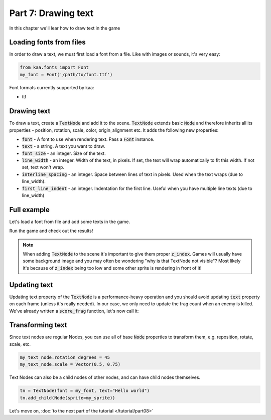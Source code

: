 Part 7: Drawing text
====================

In this chapter we'll lear how to draw text in the game

Loading fonts from files
~~~~~~~~~~~~~~~~~~~~~~~~

In order to draw a text, we must first load a font from a file. Like with images or sounds, it's very easy:

.. code-block:: python

    from kaa.fonts import Font
    my_font = Font('/path/to/font.ttf')

Font formats currently supported by kaa:

* ttf

Drawing text
~~~~~~~~~~~~

To draw a text, create a :code:`TextNode` and add it to the scene. :code:`TextNode` extends
basic :code:`Node` and therefore inherits all its properties - position, rotation, scale, color, origin_alignment etc.
It adds the following new properties:

* :code:`font` - A font to use when rendering text. Pass a :code:`Font` instance.
* :code:`text` - a string. A text you want to draw.
* :code:`font_size` - an integer. Size of the text.
* :code:`line_width` - an integer. Width of the text, in pixels. If set, the text will wrap automatically to fit this width. If not set, text won't wrap.
* :code:`interline_spacing` - an integer. Space between lines of text in pixels. Used when the text wraps (due to line_width).
* :code:`first_line_indent` - an integer. Indentation for the first line. Useful when you have multiple line texts (due to line_width)

Full example
~~~~~~~~~~~~

Let's load a font from file and add some texts in the game.

.. code-block:: python
    :caption: controllers/assets_controller.py

    from kaa.fonts import Font

    class AssetsController:

        def __init__(self):
            # ... the rest of the function .....

            # Load all fonts
            self.font_1 = Font(os.path.join('assets', 'fonts', 'paladise-script.ttf'))
            self.font_2 = Font(os.path.join('assets', 'fonts', 'DejaVuSans.ttf'))


.. code-block:: python
    :caption: scenes/gameplay.py

    import registry
    import settings
    from kaa.geometry import Vector, Alignment
    from kaa.fonts import TextNode
    from kaa.colors import Color

    class GameplayScene(Scene):

        def __init__(self):
            super().__init__()
            self.frag_count = 0
            self.root.add_child(TextNode(font=registry.global_controllers.assets_controller.font_1,
                                origin_alignment=Alignment.left, position=Vector(10, 20), font_size=40, z_index=1,
                                text="WASD to move, mouse to rotate, left mouse button to shoot"))
            self.root.add_child(TextNode(font=registry.global_controllers.assets_controller.font_1,
                                origin_alignment=Alignment.left, position=Vector(10, 45), font_size=40, z_index=1,
                                text="1, 2, 3 - change weapons. SPACE - spawn enemy"))
            self.root.add_child(TextNode(font=registry.global_controllers.assets_controller.font_2,
                                origin_alignment=Alignment.right, position=Vector(1910, 20), font_size=30, z_index=1,
                                color=Color(1, 0, 0, 1), text="Press Q to quit game"))
            self.frag_count_label = TextNode(font=registry.global_controllers.assets_controller.font_1,
                                origin_alignment=Alignment.left, position=Vector(10, 70), font_size=40, z_index=1,
                                color=Color(1, 1, 0, 1), text="")
            self.root.add_child(self.frag_count_label)
            # .... rest of the code

        def score_frag(self):
            # function for tracking frag count
            self.frag_count += 1
            self.frag_count_label.text = f"Frag Count: {self.frag_count}"

Run the game and check out the results!

.. note::

    When adding :code:`TextNode` to the scene it's important to give them proper :code:`z_index`. Games will usually
    have some background image and you may often be wondering "why is that TextNode not visible"? Most likely it's
    because of :code:`z_index` being too low and some other sprite is rendering in front of it!

Updating text
~~~~~~~~~~~~~

Updating text property of the :code:`TextNode` is a performance-heavy operation and you should avoid updating
:code:`text` property on each frame (unless it's really needed). In our case, we only need to update
the frag count when an enemy is killed. We've already written a :code:`score_frag` function, let's now call it:

.. code-block:: python
    :caption: controllers/enemies_controller.py

    class EnemiesController:

        def remove_enemy(self, enemy):
            self.enemies.remove(enemy)  # remove from the internal list
            enemy.delete()  # remove from the scene
            # increment the frag counter
            self.scene.score_frag()


Transforming text
~~~~~~~~~~~~~~~~~

Since text nodes are regular Nodes, you can use all of base :code:`Node` properties to transform them, e.g. reposition,
rotate, scale, etc.

.. code-block:: python

    my_text_node.rotation_degrees = 45
    my_text_node.scale = Vector(0.5, 0.75)

Text Nodes can also be a child nodes of other nodes, and can have child nodes themselves.

.. code-block:: python

    tn = TextNode(font = my_font, text="Hello world")
    tn.add_child(Node(sprite=my_sprite))


Let's move on, :doc:`to the next part of the tutorial </tutorial/part08>`